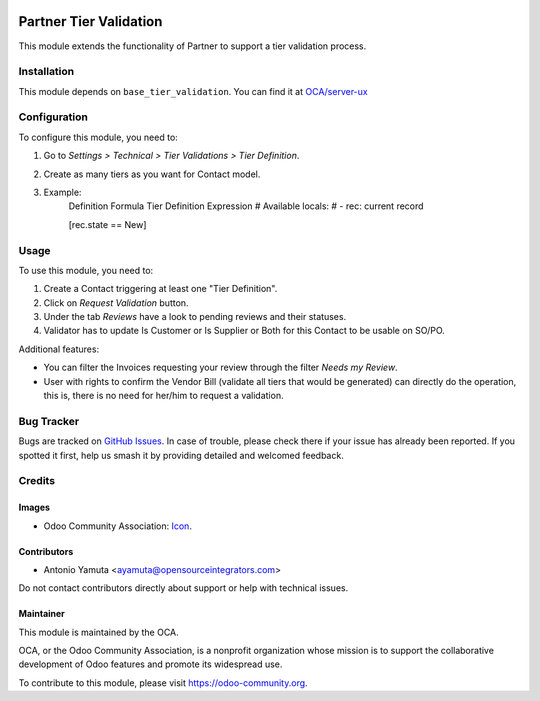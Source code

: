 .. image:: https://img.shields.io/badge/license-AGPL--3-blue.png
   :target: https://www.gnu.org/licenses/agpl
   :alt: License: AGPL-3

====================
Partner Tier Validation
====================

This module extends the functionality of Partner to support a tier
validation process.

Installation
============

This module depends on ``base_tier_validation``. You can find it at
`OCA/server-ux <https://github.com/OCA/server-ux>`_


Configuration
=============

To configure this module, you need to:

#. Go to *Settings > Technical > Tier Validations > Tier Definition*.
#. Create as many tiers as you want for Contact  model.
#. Example:
        Definition	Formula			
        Tier Definition Expression	
        # Available locals:
        #  - rec: current record

        [rec.state == New]

Usage
=====

To use this module, you need to:

#. Create a Contact  triggering at least one "Tier Definition".
#. Click on *Request Validation* button.
#. Under the tab *Reviews* have a look to pending reviews and their statuses.
#. Validator has to update Is Customer or Is Supplier or Both for this Contact to be usable on SO/PO.

Additional features:

* You can filter the Invoices requesting your review through the filter *Needs my
  Review*.
* User with rights to confirm the Vendor Bill (validate all tiers that would
  be generated) can directly do the operation, this is, there is no need for
  her/him to request a validation.

.. image:: https://odoo-community.org/website/image/ir.attachment/5784_f2813bd/datas
   :alt: Try me on Runbot
   :target: https://runbot.odoo-community.org/runbot/142/11.0

Bug Tracker
===========

Bugs are tracked on `GitHub Issues
<https://github.com/OCA/sale-workflow/issues>`_. In case of trouble, please
check there if your issue has already been reported. If you spotted it first,
help us smash it by providing detailed and welcomed feedback.

Credits
=======

Images
------

* Odoo Community Association: `Icon <https://odoo-community.org/logo.png>`_.

Contributors
------------

* Antonio Yamuta <ayamuta@opensourceintegrators.com>

Do not contact contributors directly about support or help with technical issues.

Maintainer
----------

.. image:: https://odoo-community.org/logo.png
   :alt: Odoo Community Association
   :target: https://odoo-community.org

This module is maintained by the OCA.

OCA, or the Odoo Community Association, is a nonprofit organization whose
mission is to support the collaborative development of Odoo features and
promote its widespread use.

To contribute to this module, please visit https://odoo-community.org.
